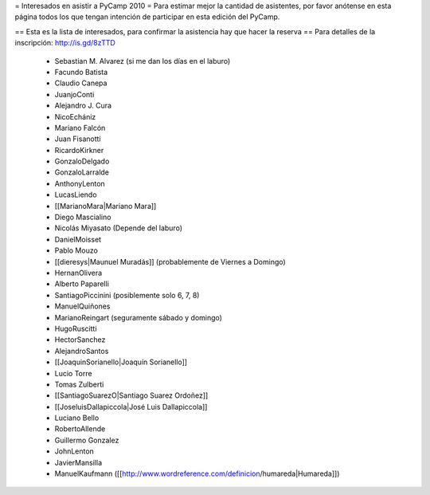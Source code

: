 = Interesados en asistir a PyCamp 2010 =
Para estimar mejor la cantidad de asistentes, por favor anótense en esta página todos los que tengan intención de participar en esta edición del PyCamp.

== Esta es la lista de interesados, para confirmar la asistencia hay que hacer la reserva ==
Para detalles de la inscripción: http://is.gd/8zTTD

 * Sebastian M. Alvarez (si me dan los días en el laburo)
 * Facundo Batista
 * Claudio Canepa
 * JuanjoConti
 * Alejandro J. Cura
 * NicoEchániz
 * Mariano Falcón
 * Juan Fisanotti
 * RicardoKirkner
 * GonzaloDelgado
 * GonzaloLarralde
 * AnthonyLenton
 * LucasLiendo
 * [[MarianoMara|Mariano Mara]]
 * Diego Mascialino
 * Nicolás Miyasato (Depende del laburo)
 * DanielMoisset
 * Pablo Mouzo
 * [[dieresys|Maunuel Muradás]] (probablemente de Viernes a Domingo)
 * HernanOlivera
 * Alberto Paparelli
 * SantiagoPiccinini (posiblemente solo 6, 7, 8)
 * ManuelQuiñones
 * MarianoReingart (seguramente sábado y domingo)
 * HugoRuscitti
 * HectorSanchez
 * AlejandroSantos
 * [[JoaquinSorianello|Joaquín Sorianello]]
 * Lucio Torre
 * Tomas Zulberti
 * [[SantiagoSuarezO|Santiago Suarez Ordoñez]]
 * [[JoseluisDallapiccola|José Luis Dallapiccola]]
 * Luciano Bello
 * RobertoAllende
 * Guillermo Gonzalez
 * JohnLenton
 * JavierMansilla
 * ManuelKaufmann ([[http://www.wordreference.com/definicion/humareda|Humareda]])

